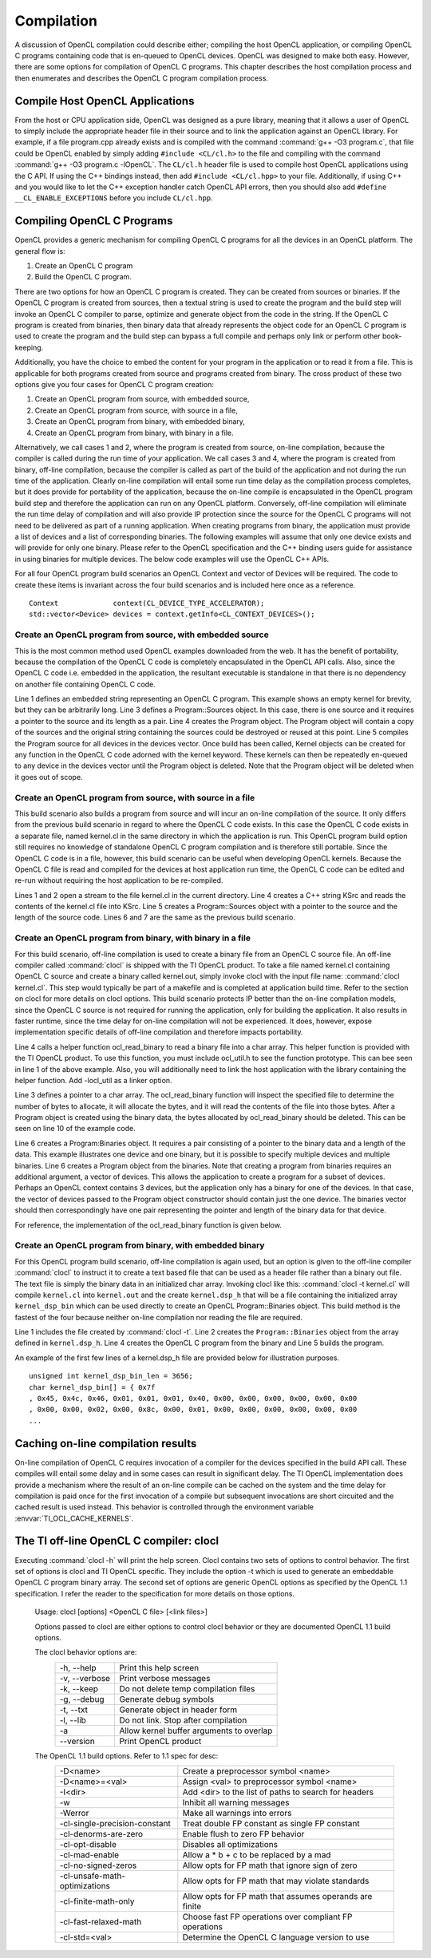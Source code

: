 ********************************
Compilation 
********************************

A discussion of OpenCL compilation could describe either; compiling the host
OpenCL application, or compiling OpenCL C programs containing code that is
en-queued to OpenCL devices.  OpenCL was designed to make both easy. However,
there are some options for compilation of OpenCL C programs.  This chapter 
describes the host compilation process and then enumerates and describes the
OpenCL C program compilation process.

Compile Host OpenCL Applications
=======================================================

From the host or CPU application side, OpenCL was designed as a pure library,
meaning that it allows a user of OpenCL to simply include the appropriate
header file in their source and to link the application against an OpenCL
library.  For example, if a file program.cpp already exists and is compiled
with the command :command:`g++ -O3 program.c`, that file could be OpenCL enabled by simply
adding ``#include <CL/cl.h>`` to the file and compiling with the command :command:`g++
-O3 program.c -lOpenCL`.  The ``CL/cl.h`` header file is used to compile host OpenCL
applications using the C API.  If using the C++ bindings instead, then add
``#include <CL/cl.hpp>`` to your file.  Additionally, if using C++ and you would 
like to let the C++ exception handler catch OpenCL API errors, then you
should also add ``#define __CL_ENABLE_EXCEPTIONS`` before you include ``CL/cl.hpp``. 

Compiling OpenCL C Programs
=======================================================

OpenCL provides a generic mechanism for compiling OpenCL C programs for all 
the devices in an OpenCL platform.  The general flow is:

1. Create an OpenCL C program
2. Build the OpenCL C program.

There are two options for how an OpenCL C program is created.  They can be
created from sources or binaries.  If the OpenCL C program is created from
sources, then a textual string is used to create the program and the build step
will invoke an OpenCL C compiler to parse, optimize and generate object from
the code in the string.  If the OpenCL C program is created from binaries, then
binary data that already represents the object code for an OpenCL C program is
used to create the program and the build step can bypass a full compile and
perhaps only link or perform other book-keeping. 

Additionally, you have the choice to embed the content for your program in the
application or to read it from a file.  This is applicable for both programs
created from source and programs created from binary.  The cross product of
these two options give you four cases for OpenCL C program creation:

1. Create an OpenCL program from source, with embedded source,
2. Create an OpenCL program from source, with source in a file,
3. Create an OpenCL program from binary, with embedded binary,
4. Create an OpenCL program from binary, with binary in a file.

Alternatively, we call cases 1 and 2, where the program is created from source,
on-line compilation, because the compiler is called during the run time of your
application.  We call cases 3 and 4, where the program is created from binary,
off-line compilation, because the compiler is called as part of the build of the
application and not during the run time of the application. Clearly on-line
compilation will entail some run time delay as the compilation process
completes, but it does provide for portability of the application, because the
on-line compile is encapsulated in the OpenCL program build step and therefore
the application can run on any OpenCL platform.  Conversely, off-line
compilation will eliminate the run time delay of compilation and will also
provide IP protection since the source for the OpenCL C programs will not need
to be delivered as part of a running application.  When creating programs from
binary, the application must provide a list of devices and a list of
corresponding binaries.  The following examples will assume that only one
device exists and will provide for only one binary.  Please refer to the OpenCL
specification and the C++ binding users guide for assistance in using binaries
for multiple devices.  The below code examples will use the OpenCL C++ APIs.

For all four OpenCL program build scenarios an OpenCL Context and vector of
Devices will be required.  The code to create these items is invariant across
the four build scenarios and is included here once as a reference.  ::

    Context             context(CL_DEVICE_TYPE_ACCELERATOR);
    std::vector<Device> devices = context.getInfo<CL_CONTEXT_DEVICES>();

Create an OpenCL program from source, with embedded source 
-----------------------------------------------------------

This is the most common method used OpenCL examples downloaded from the web.  
It has the benefit of portability, because the compilation of the OpenCL C code is
completely encapsulated in the OpenCL API calls.  Also, since the OpenCL C code
i.e. embedded in the application, the resultant executable is standalone in that
there is no dependency on another file containing OpenCL C code.

.. code-block:: cpp
  :linenos:

    const char * kernStr = "kernel void devset(global char* buf) {}"

    Program::Sources    source(1, std::make_pair(kernStr, strlen(kernStr)));
    Program             program = Program(context, source);
    program.build(devices);

Line 1 defines an embedded string representing an OpenCL C program.  This
example shows an empty kernel for brevity, but they can be arbitrarily long.
Line 3 defines a Program::Sources object.  In this case, there is one source
and it requires a pointer to the source and its length as a pair.  Line 4
creates the Program object.  The Program object will contain a copy of the
sources and the original string containing the sources could be destroyed or
reused at this point.  
Line 5 compiles the Program source for all devices in
the devices vector.  Once build has been called, Kernel objects can be created
for any function in the OpenCL C code adorned with the kernel keyword.  These
kernels can then be repeatedly en-queued to any device in the devices vector
until the Program object is deleted. Note that the Program object will be
deleted when it goes out of scope.

Create an OpenCL program from source, with source in a file
-----------------------------------------------------------

This build scenario also builds a program from source and will incur an on-line
compilation of the source.  It only differs from the previous build scenario in
regard to where the OpenCL C code exists.  In this case the OpenCL C code
exists in a separate file, named kernel.cl in the same directory in which the
application is run.  This OpenCL program build option still requires no
knowledge of standalone OpenCL C program compilation and is therefore still
portable.  Since the OpenCL C code is in a file, however, this build scenario
can be useful when developing OpenCL kernels.  Because the OpenCL C
file is read and compiled for the devices at host application run time, the
OpenCL C code can be edited and re-run without requiring the host application
to be re-compiled.

.. code-block:: cpp
  :linenos:

    ifstream t("./kernel.cl");
    if (!t) { cout << "Error Opening Kernel Source file\n"; exit(-1); }

    std::string kSrc((istreambuf_iterator<char>(t)), istreambuf_iterator<char>());
    Program::Sources source(1, make_pair(kSrc.c_str(), kSrc.length()));
    Program          program = Program(context, source);
    program.build(devices);

Lines 1 and 2 open a stream to the file kernel.cl in the current directory.
Line 4 creates a C++ string KSrc and reads the contents of the kernel.cl file
into KSrc. Line 5 creates a Program::Sources object with a pointer to the
source and the length of the source code.  Lines 6 and 7 are the same as the
previous build scenario.

Create an OpenCL program from binary, with binary in a file
-----------------------------------------------------------

For this build scenario, off-line compilation is used to create a binary file
from an OpenCL C source file.  An off-line compiler called :command:`clocl` is
shipped with the TI OpenCL product. To take a file named kernel.cl containing
OpenCL C source and create a binary called kernel.out, simply invoke clocl with
the input file name: :command:`clocl kernel.cl`.  This step would typically be
part of a makefile and is completed at application build time.  Refer to the
section on clocl for more details on clocl options.  This build scenario
protects IP better than the on-line compilation models, since the OpenCL C
source is not required for running the application, only for building the
application.  It also results in faster runtime, since the time delay for
on-line compilation will not be experienced.  It does, however, expose
implementation specific details of off-line compilation and therefore impacts
portability. 

.. code-block:: cpp
  :linenos:

    #include "ocl_util.h"

    char *bin;
    int bin_length = ocl_read_binary("./kernel.out", bin);

    Program::Binaries   binary(1, std::make_pair(bin, bin_length));
    Program             program = Program(context, devices, binary);
    program.build(devices);

    delete [] bin;

Line 4 calls a helper function ocl_read_binary to read a binary file into a
char array.  This helper function is provided with the TI OpenCL product.  To
use this function, you must include ocl_util.h to see the function prototype.
This can bee seen in line 1 of the above example.  Also, you will additionally
need to link the host application with the library containing the helper
function. Add -locl_util as a linker option.

Line 3 defines a pointer to a char array.  The ocl_read_binary function will
inspect the specified file to determine the number of bytes to allocate, it
will allocate the bytes, and it will read the contents of the file into those
bytes.  After a Program object is created using the binary data, the bytes
allocated by ocl_read_binary should be deleted.  This can be seen on line 10
of the example code.  

Line 6 creates a Program:Binaries object.  It requires a pair consisting of a
pointer to the binary data and a length of the data.  This example illustrates
one device and one binary, but it is possible to specify multiple devices and
multiple binaries. Line 6 creates a Program object from the binaries.  Note
that creating a program from binaries requires an additional argument, a vector
of devices.  This allows the application to create a program for a subset of
devices.  Perhaps an OpenCL context contains 3 devices, but the application
only has a binary for one of the devices.  In that case, the vector of devices
passed to the Program object constructor should contain just the one device.
The binaries vector should then correspondingly have one pair representing the
pointer and length of the binary data for that device. 

For reference, the implementation of the ocl_read_binary function is given
below.

.. code-block:: cpp
  :linenos:


    #include <iostream>
    #include <fstream>

    int ocl_read_binary(const char *filename, char* &buffer)
    {
        try
        {
            std::ifstream is;
            is.open (filename, std::ios::binary );
            is.seekg (0, std::ios::end);
            int length = is.tellg();
            is.seekg (0, std::ios::beg);
            buffer = new char [length];
            is.read (buffer, length);
            is.close();
            return length;
        }
        catch(...) { std::cout << "Binary read function failure" << std::endl; }
    }

.. _offline-embedded:

Create an OpenCL program from binary, with embedded binary
-----------------------------------------------------------

For this OpenCL program build scenario, off-line compilation is again used, but
an option is given to the off-line compiler :command:`clocl` to instruct it to
create a text based file that can be used as a header file rather than a binary
out file.  The text file is simply the binary data in an initialized char
array. Invoking clocl like this: :command:`clocl -t kernel.cl` will compile
``kernel.cl`` into ``kernel.out`` and the create ``kernel.dsp_h`` that will be
a file containing the initialized array ``kernel_dsp_bin`` which can be used
directly to create an OpenCL Program::Binaries object.  This build method is
the fastest of the four because neither on-line compilation nor reading the file
are required.

.. code-block:: cpp
  :linenos:

    #include "kernel.dsp_h"

    Program::Binaries binary(1, make_pair(kernel_dsp_bin,sizeof(kernel_dsp_bin)));
    Program           program = Program(context, devices, binary);
    program.build(devices);

Line 1 includes the file created by :command:`clocl -t`. Line 2 creates the
``Program::Binaries`` object from the array defined in ``kernel.dsp_h``.  Line 4
creates the OpenCL C program from the binary and Line 5 builds the program.

An example of the first few lines of a kernel.dsp_h file are provided below for
illustration purposes.  ::

    unsigned int kernel_dsp_bin_len = 3656;
    char kernel_dsp_bin[] = { 0x7f
    , 0x45, 0x4c, 0x46, 0x01, 0x01, 0x01, 0x40, 0x00, 0x00, 0x00, 0x00, 0x00, 0x00
    , 0x00, 0x00, 0x02, 0x00, 0x8c, 0x00, 0x01, 0x00, 0x00, 0x00, 0x00, 0x00, 0x00
    ...

Caching on-line compilation results
=======================================================

On-line compilation of OpenCL C requires invocation of a compiler for the
devices specified in the build API call.  These compiles will entail some delay
and in some cases can result in significant delay.  The TI OpenCL
implementation does provide a mechanism where the result of an on-line compile
can be cached on the system and the time delay for compilation is paid once for
the first invocation of a compile but subsequent invocations are short
circuited and the cached result is used instead.  This behavior is controlled
through the environment variable :envvar:`TI_OCL_CACHE_KERNELS`. 


The TI off-line OpenCL C compiler: clocl
=======================================================

Executing :command:`clocl -h` will print the help screen.  Clocl
contains two sets of options to control behavior. The first set of options is
clocl and TI OpenCL specific.  They include the option -t which is used to
generate an embeddable OpenCL C program binary array.  The second set of
options are generic OpenCL options as specified by the OpenCL 1.1
specification.  I refer the reader to the specification for more details on
those options.  

    Usage: clocl [options] <OpenCL C file> [<link files>]

    Options passed to clocl are either options to control
    clocl behavior or they are documented OpenCL 1.1 build
    options.

    The clocl behavior options are:
       =============== =========================================
       -h, --help      Print this help screen
       -v, --verbose   Print verbose messages
       -k, --keep      Do not delete temp compilation files
       -g, --debug     Generate debug symbols
       -t, --txt       Generate object in header form
       -l, --lib       Do not link. Stop after compilation
       -a              Allow kernel buffer arguments to overlap
       --version       Print OpenCL product
       =============== =========================================

    The OpenCL 1.1 build options. Refer to 1.1 spec for desc:
       ===============================  ========================================================
       -D<name>                         Create a preprocessor symbol <name>
       -D<name>=<val>                   Assign <val> to preprocessor symbol <name>
       -I<dir>                          Add <dir> to the list of paths to search for headers
       -w                               Inhibit all warning messages
       -Werror                          Make all warnings into errors
       -cl-single-precision-constant    Treat double FP constant as single FP constant
       -cl-denorms-are-zero             Enable flush to zero FP behavior
       -cl-opt-disable                  Disables all optimizations
       -cl-mad-enable                   Allow a * b + c to be replaced by a mad
       -cl-no-signed-zeros              Allow opts for FP math that ignore sign of zero
       -cl-unsafe-math-optimizations    Allow opts for FP math that may violate standards
       -cl-finite-math-only             Allow opts for FP math that assumes operands are finite
       -cl-fast-relaxed-math            Choose fast FP operations over compliant FP operations
       -cl-std=<val>                    Determine the OpenCL C language version to use 
       ===============================  ========================================================
